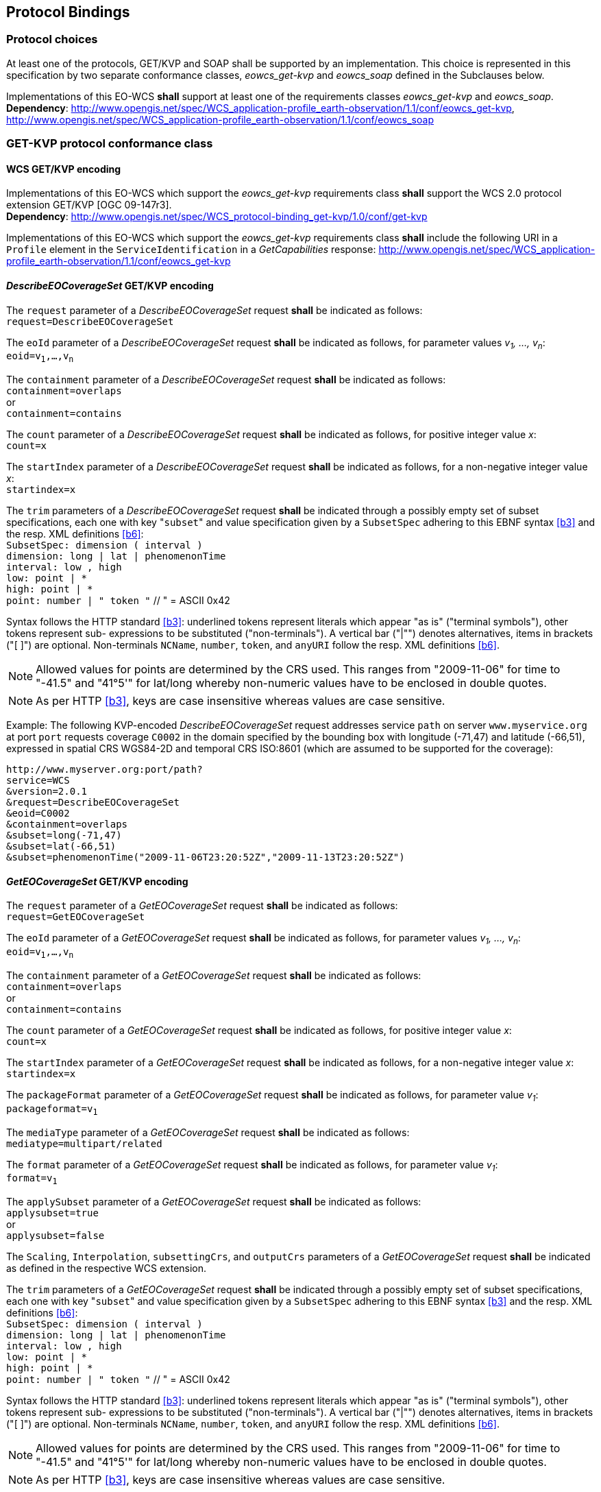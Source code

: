 [#protocol_bindings,reftext='9']
== Protocol Bindings

=== Protocol choices

At least one of the protocols, GET/KVP and SOAP shall be supported by an
implementation. This choice is represented in this specification by two separate
conformance classes, _eowcs_get-kvp_ and _eowcs_soap_ defined in the Subclauses
below.

[requirement,uri="/req/eowcs/protocol-bindings"]
Implementations of this EO-WCS *shall* support at least one of the requirements
classes _eowcs_get-kvp_ and _eowcs_soap_. +
*Dependency*:
http://www.opengis.net/spec/WCS_application-profile_earth-observation/1.1/conf/eowcs_get-kvp,
http://www.opengis.net/spec/WCS_application-profile_earth-observation/1.1/conf/eowcs_soap

=== GET-KVP protocol conformance class

==== WCS GET/KVP encoding

[requirement,uri="/req/eowcs_get-kvp/mandatory"]
Implementations of this EO-WCS which support the _eowcs_get-kvp_ requirements
class *shall* support the WCS 2.0 protocol extension GET/KVP [OGC 09-147r3]. +
*Dependency*:
http://www.opengis.net/spec/WCS_protocol-binding_get-kvp/1.0/conf/get-kvp

[requirement,uri="/req/eowcs_get-kvp/conformance-class-in-profile"]
Implementations of this EO-WCS which support the _eowcs_get-kvp_ requirements
class *shall* include the following URI in a `Profile` element in the
`ServiceIdentification` in a _GetCapabilities_ response:
http://www.opengis.net/spec/WCS_application-profile_earth-observation/1.1/conf/eowcs_get-kvp

==== _DescribeEOCoverageSet_ GET/KVP encoding

[requirement,uri="/req/eowcs_get-kvp/describeEOCoverageSet-request"]
The `request` parameter of a _DescribeEOCoverageSet_ request *shall* be
indicated as follows: +
`request=DescribeEOCoverageSet`

[requirement,uri="/req/eowcs_get-kvp/describeEOCoverageSet-eoid"]
The `eoId` parameter of a _DescribeEOCoverageSet_ request *shall* be indicated
as follows, for parameter values _v~1~, ..., v~n~_: +
`eoid=v~1~,...,v~n~`

[requirement,uri="/req/eowcs_get-kvp/describeEOCoverageSet-containment"]
The `containment` parameter of a _DescribeEOCoverageSet_ request *shall* be
indicated as follows: +
`containment=overlaps` +
or +
`containment=contains`

[requirement,uri="/req/eowcs_get-kvp/describeEOCoverageSet-count"]
The `count` parameter of a _DescribeEOCoverageSet_ request *shall* be indicated
as follows, for positive integer value _x_: +
`count=x`

[requirement,uri="/req/eowcs_get-kvp/describeEOCoverageSet-startIndex"]
The `startIndex` parameter of a _DescribeEOCoverageSet_ request *shall* be
indicated as follows, for a non-negative integer value _x_: +
`startindex=x`

[requirement,uri="/req/eowcs_get-kvp/describeEOCoverageSet-subset"]
The `trim` parameters of a
_DescribeEOCoverageSet_ request *shall* be indicated through a possibly empty
set of subset specifications, each one with key \"``subset``" and value
specification given by a `SubsetSpec` adhering to this EBNF syntax <<b3>>
and the resp. XML definitions <<b6>>: +
`SubsetSpec: dimension [underline]#(# interval [underline]#)#` +
`dimension: [underline]#long# | [underline]#lat# | [underline]#phenomenonTime#` +
`interval: low [underline]#,# high` +
`low: point | [underline]#\*#` +
`high: point | [underline]#*#` +
`point: number | [underline]#"# token [underline]#"#` // [underline]#"# = ASCII 0x42

Syntax follows the HTTP standard <<b3>>: underlined tokens represent
literals which appear "as is" ("terminal symbols"), other tokens represent sub-
expressions to be substituted ("non-terminals"). A vertical bar ("|"") denotes
alternatives, items in brackets ("[ ]") are optional. Non-terminals `NCName`,
`number`, `token`, and `anyURI` follow the resp. XML definitions
<<b6>>.

NOTE: Allowed values for points are determined by the CRS used. This ranges from
"2009-11-06" for time to "-41.5" and "41°5'" for lat/long whereby non-numeric
values have to be enclosed in double quotes.

NOTE: As per HTTP <<b3>>, keys are case insensitive whereas values are
case sensitive.

Example: The following KVP-encoded _DescribeEOCoverageSet_ request addresses
service `path` on server `www.myservice.org` at port `port` requests coverage
`C0002` in the domain specified by the bounding box with longitude (-71,47) and
latitude (-66,51), expressed in spatial CRS WGS84-2D and temporal CRS ISO:8601
(which are assumed to be supported for the coverage):

[source]
http://www.myserver.org:port/path?
service=WCS
&version=2.0.1
&request=DescribeEOCoverageSet
&eoid=C0002
&containment=overlaps
&subset=long(-71,47)
&subset=lat(-66,51)
&subset=phenomenonTime("2009-11-06T23:20:52Z","2009-11-13T23:20:52Z")

==== _GetEOCoverageSet_ GET/KVP encoding

[requirement,uri="/req/eowcs_get-kvp/getEOCoverageSet-request"]
The `request` parameter of a _GetEOCoverageSet_ request *shall* be
indicated as follows: +
`request=GetEOCoverageSet`

[requirement,uri="/req/eowcs_get-kvp/getEOCoverageSet-eoid"]
The `eoId` parameter of a _GetEOCoverageSet_ request *shall* be indicated
as follows, for parameter values _v~1~, ..., v~n~_: +
`eoid=v~1~,...,v~n~`

[requirement,uri="/req/eowcs_get-kvp/getEOCoverageSet-containment"]
The `containment` parameter of a _GetEOCoverageSet_ request *shall* be
indicated as follows: +
`containment=overlaps` +
or +
`containment=contains`

[requirement,uri="/req/eowcs_get-kvp/getEOCoverageSet-count"]
The `count` parameter of a _GetEOCoverageSet_ request *shall* be indicated
as follows, for positive integer value _x_: +
`count=x`

[requirement,uri="/req/eowcs_get-kvp/getEOCoverageSet-startIndex"]
The `startIndex` parameter of a _GetEOCoverageSet_ request *shall* be
indicated as follows, for a non-negative integer value _x_: +
`startindex=x`

[requirement,uri="/req/eowcs_get-kvp/getEOCoverageSet-packageFormat"]
The `packageFormat` parameter of a _GetEOCoverageSet_ request *shall* be
indicated as follows, for parameter value _v~1~_: +
`packageformat=v~1~`

[requirement,uri="/req/eowcs_get-kvp/getEOCoverageSet-mediaType"]
The `mediaType` parameter of a _GetEOCoverageSet_ request *shall* be
indicated as follows: +
`mediatype=multipart/related`

[requirement,uri="/req/eowcs_get-kvp/getEOCoverageSet-format"]
The `format` parameter of a _GetEOCoverageSet_ request *shall* be
indicated as follows, for parameter value _v~1~_: +
`format=v~1~`

[requirement,uri="/req/eowcs_get-kvp/getEOCoverageSet-applySubset"]
The `applySubset` parameter of a _GetEOCoverageSet_ request *shall* be
indicated as follows: +
`applysubset=true` +
or +
`applysubset=false`

[requirement,uri="/req/eowcs_get-kvp/getEOCoverageSet-parameters"]
The `Scaling`, `Interpolation`, `subsettingCrs`, and `outputCrs` parameters of
a _GetEOCoverageSet_ request *shall* be indicated as defined in the respective
WCS extension.

[requirement,uri="/req/eowcs_get-kvp/getEOCoverageSet-subset"]
The `trim` parameters of a _GetEOCoverageSet_ request *shall* be indicated
through a possibly empty set of subset specifications, each one with key
\"``subset``" and value specification given by a `SubsetSpec` adhering to this
EBNF syntax <<b3>> and the resp. XML definitions <<b6>>: +
`SubsetSpec: dimension [underline]#(# interval [underline]#)#` +
`dimension: [underline]#long# | [underline]#lat# | [underline]#phenomenonTime#` +
`interval: low [underline]#,# high` +
`low: point | [underline]#\*#` +
`high: point | [underline]#*#` +
`point: number | [underline]#"# token [underline]#"#` // [underline]#"# = ASCII 0x42

Syntax follows the HTTP standard <<b3>>: underlined tokens represent
literals which appear "as is" ("terminal symbols"), other tokens represent sub-
expressions to be substituted ("non-terminals"). A vertical bar ("|"") denotes
alternatives, items in brackets ("[ ]") are optional. Non-terminals `NCName`,
`number`, `token`, and `anyURI` follow the resp. XML definitions
<<b6>>.

NOTE: Allowed values for points are determined by the CRS used. This ranges
from "2009-11-06" for time to "-41.5" and "41°5'" for lat/long whereby
non-numeric values have to be enclosed in double quotes.

NOTE: As per HTTP <<b3>>, keys are case insensitive whereas values are
case sensitive.

=== SOAP protocol conformance class

==== WCS SOAP encoding

[requirement,uri="/req/eowcs_soap/mandatory"]
Implementations of this EO-WCS which support the _eowcs_soap_ requirements class
*shall* support the WCS 2.0 protocol extension SOAP [OGC 09-149r1]. +
*Dependency*:
http://www.opengis.net/spec/WCS_protocol-binding_soap/1.0/conf/soap

[requirement,uri="/req/eowcs_soap/conformance-class-in-profile"]
Implementations of this EO-WCS which support the _eowcs_soap_ requirements class
*shall* include the following URI in a `Profile` element in the
`ServiceIdentification` in a _GetCapabilities_ response:
http://www.opengis.net/spec/WCS_application-profile_earth-observation/1.1/conf/eowcs_soap

==== _DescribeEOCoverageSet_ SOAP encoding

[requirement,uri="/req/eowcs_soap/describeEOCoverageSet-request-structure"]
A _DescribeEOCoverageSet_ request *shall* contain exactly one `Body` element
containing exactly one `DescribeEOCoverageSet` element.

[requirement,uri="/req/eowcs_soap/describeEOCoverageSet-response-structure"]
In the response to a successful _DescribeEOCoverageSet_ request, the SOAP
`Envelope` *shall* contain exactly one `Body` element which contains a
`EOWCS::EOCoverageSetDescription` as its single element.

Example: See files `wcseo_requestDescribeEOCoverageSet.xml` and
`wcseo_responseDescribeEOCoverageSet.xml` being part of this standard.

==== _DescribeEOCoverageSet_ WSDL

[requirement,uri="/req/eowcs_soap/describeEOCoverageSet-wsdl"]
Publication of a WCS SOAP service endpoint *shall* use the binding as defined
in file `wsdl/wcs-soap-binding.wsdl` of the EO-WCS package.

NOTE: A sample service description relying on this binding is provided in file
`example-soap-endpoint.wsdl`.

==== _GetEOCoverageSet_ SOAP encoding

[requirement,uri="/req/eowcs_soap/getEOCoverageSet-request-structure"]
A _GetEOCoverageSet_ request *shall* contain exactly one `Body` element
containing exactly one `GetEOCoverageSet` element.

[requirement,uri="/req/eowcs_soap/getEOCoverageSet-response-structure"]
In the response to a successful _GetEOCoverageSet_ request, the SOAP
`Envelope` *shall* contain exactly one `Body` element which contains a
`EOWCS::EOCoverageSet` as its single element.

Example: See files `wcseo_requestGetEOCoverageSet.xml` and
`wcseo_responseGetEOCoverageSet.xml` being part of this standard.

==== _GetEOCoverageSet_ WSDL

[requirement,uri="/req/eowcs_soap/getEOCoverageSet-wsdl"]
Publication of a WCS SOAP service endpoint *shall* use the binding as defined
in file `wsdl/wcs-soap-binding.wsdl` of the EO-WCS package.

NOTE: A sample service description relying on this binding is provided in file
`example-soap-endpoint.wsdl`.

